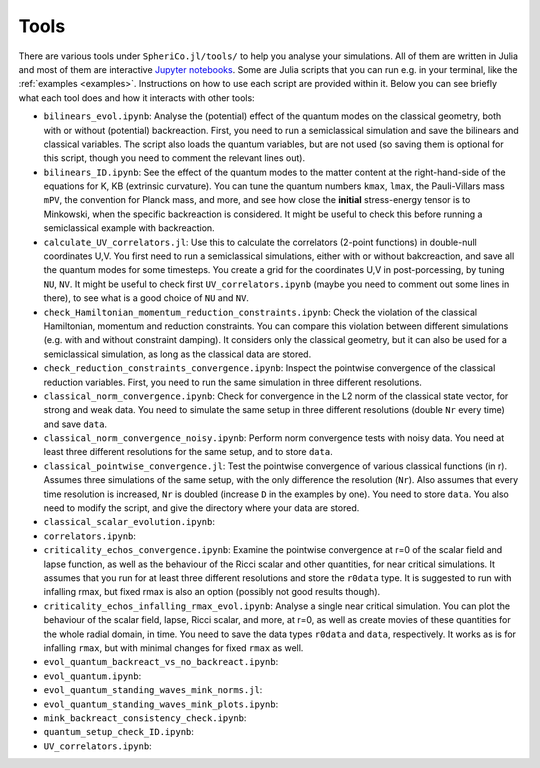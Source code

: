 .. _Tools:

Tools
=======

There are various tools under ``SpheriCo.jl/tools/`` to help you
analyse your simulations. All of them are written in Julia and most of
them are interactive `Jupyter notebooks <https://jupyter.org/>`_. Some
are Julia scripts that you can run e.g. in your terminal, like the
:ref:`examples <examples>`. Instructions on how to use each script are
provided within it. Below you can see briefly what each tool does and
how it interacts with other tools:

- ``bilinears_evol.ipynb``: Analyse the (potential) effect of the
  quantum modes on the classical geometry, both with or without
  (potential) backreaction. First, you need to run a semiclassical
  simulation and save the bilinears and classical variables. The
  script also loads the quantum variables, but are not used (so saving
  them is optional for this script, though you need to comment the
  relevant lines out).

- ``bilinears_ID.ipynb``: See the effect of the quantum modes to the
  matter content at the right-hand-side of the equations for K, KB
  (extrinsic curvature). You can tune the quantum numbers ``kmax``,
  ``lmax``, the Pauli-Villars mass ``mPV``, the convention for Planck
  mass, and more, and see how close the **initial** stress-energy
  tensor is to Minkowski, when the specific backreaction is
  considered. It might be useful to check this before running a
  semiclassical example with backreaction.

- ``calculate_UV_correlators.jl``: Use this to calculate the
  correlators (2-point functions) in double-null coordinates U,V. You
  first need to run a semiclassical simulations, either with or
  without bakcreaction, and save all the quantum modes for some
  timesteps. You create a grid for the coordinates U,V in
  post-porcessing, by tuning ``NU``, ``NV``. It might be useful to
  check first ``UV_correlators.ipynb`` (maybe you need to comment out
  some lines in there), to see what is a good choice of ``NU`` and
  ``NV``.

- ``check_Hamiltonian_momentum_reduction_constraints.ipynb``: Check
  the violation of the classical Hamiltonian, momentum and reduction
  constraints. You can compare this violation between different
  simulations (e.g. with and without constraint damping). It considers
  only the classical geometry, but it can also be used for a
  semiclassical simulation, as long as the classical data are stored.

- ``check_reduction_constraints_convergence.ipynb``: Inspect the
  pointwise convergence of the classical reduction variables. First,
  you need to run the same simulation in three different resolutions.

- ``classical_norm_convergence.ipynb``: Check for convergence in the
  L2 norm of the classical state vector, for strong and weak data. You
  need to simulate the same setup in three different resolutions
  (double ``Nr`` every time) and save ``data``.

- ``classical_norm_convergence_noisy.ipynb``: Perform norm convergence
  tests with noisy data. You need at least three different resolutions
  for the same setup, and to store ``data``.

- ``classical_pointwise_convergence.jl``: Test the pointwise
  convergence of various classical functions (in r). Assumes three
  simulations of the same setup, with the only difference the
  resolution (``Nr``). Also assumes that every time resolution is
  increased, ``Nr`` is doubled (increase ``D`` in the examples by
  one). You need to store ``data``. You also need to modify the
  script, and give the directory where your data are stored.

- ``classical_scalar_evolution.ipynb``:

- ``correlators.ipynb``:
  
- ``criticality_echos_convergence.ipynb``: Examine the pointwise
  convergence at r=0 of the scalar field and lapse function, as well
  as the behaviour of the Ricci scalar and other quantities, for near
  critical simulations. It assumes that you run for at least three
  different resolutions and store the ``r0data`` type. It is suggested
  to run with infalling rmax, but fixed rmax is also an option
  (possibly not good results though).

- ``criticality_echos_infalling_rmax_evol.ipynb``: Analyse a single
  near critical simulation. You can plot the behaviour of the scalar
  field, lapse, Ricci scalar, and more, at r=0, as well as create
  movies of these quantities for the whole radial domain, in time. You
  need to save the data types ``r0data`` and ``data``,
  respectively. It works as is for infalling ``rmax``, but with
  minimal changes for fixed ``rmax`` as well.

- ``evol_quantum_backreact_vs_no_backreact.ipynb``:

- ``evol_quantum.ipynb``:

- ``evol_quantum_standing_waves_mink_norms.jl``:

- ``evol_quantum_standing_waves_mink_plots.ipynb``:

- ``mink_backreact_consistency_check.ipynb``:

- ``quantum_setup_check_ID.ipynb``:

- ``UV_correlators.ipynb``:
